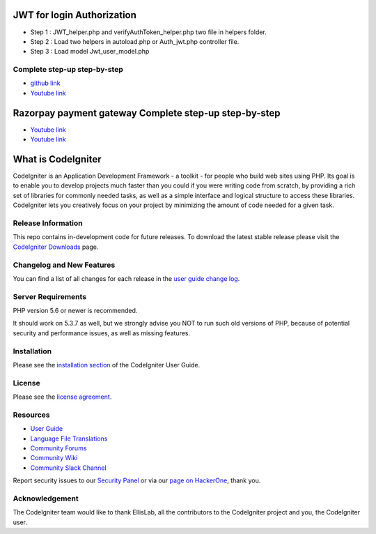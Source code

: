 ###################
JWT for login Authorization
###################
- Step 1 : JWT_helper.php and verifyAuthToken_helper.php two file in helpers folder.
- Step 2 : Load two helpers in autoload.php or Auth_jwt.php controller file.
- Step 3 : Load model Jwt_user_model.php

*********
Complete step-up step-by-step
*********

-  `github link <https://github.com/AamirNawaz/Jwt-with-CI3>`_
-  `Youtube link <https://www.youtube.com/watch?v=-4vkOZqSfPg&list=PLRvQJHX4HOd4hX3AZSarITf5zEY9XMX24>`_

###################
Razorpay payment gateway Complete step-up step-by-step
###################

-  `Youtube link <https://www.youtube.com/watch?v=qEivpORGqjE&t=11s>`_
-  `Youtube link <https://www.youtube.com/watch?v=xAGdtDHWLBM>`_

###################
What is CodeIgniter
###################

CodeIgniter is an Application Development Framework - a toolkit - for people
who build web sites using PHP. Its goal is to enable you to develop projects
much faster than you could if you were writing code from scratch, by providing
a rich set of libraries for commonly needed tasks, as well as a simple
interface and logical structure to access these libraries. CodeIgniter lets
you creatively focus on your project by minimizing the amount of code needed
for a given task.

*******************
Release Information
*******************

This repo contains in-development code for future releases. To download the
latest stable release please visit the `CodeIgniter Downloads
<https://codeigniter.com/download>`_ page.

**************************
Changelog and New Features
**************************

You can find a list of all changes for each release in the `user
guide change log <https://github.com/bcit-ci/CodeIgniter/blob/develop/user_guide_src/source/changelog.rst>`_.

*******************
Server Requirements
*******************

PHP version 5.6 or newer is recommended.

It should work on 5.3.7 as well, but we strongly advise you NOT to run
such old versions of PHP, because of potential security and performance
issues, as well as missing features.

************
Installation
************

Please see the `installation section <https://codeigniter.com/user_guide/installation/index.html>`_
of the CodeIgniter User Guide.

*******
License
*******

Please see the `license
agreement <https://github.com/bcit-ci/CodeIgniter/blob/develop/user_guide_src/source/license.rst>`_.

*********
Resources
*********

-  `User Guide <https://codeigniter.com/docs>`_
-  `Language File Translations <https://github.com/bcit-ci/codeigniter3-translations>`_
-  `Community Forums <http://forum.codeigniter.com/>`_
-  `Community Wiki <https://github.com/bcit-ci/CodeIgniter/wiki>`_
-  `Community Slack Channel <https://codeigniterchat.slack.com>`_

Report security issues to our `Security Panel <mailto:security@codeigniter.com>`_
or via our `page on HackerOne <https://hackerone.com/codeigniter>`_, thank you.

***************
Acknowledgement
***************

The CodeIgniter team would like to thank EllisLab, all the
contributors to the CodeIgniter project and you, the CodeIgniter user.
